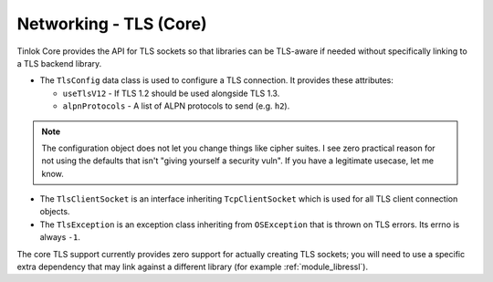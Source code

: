 .. _core-tls:

Networking - TLS (Core)
=======================

Tinlok Core provides the API for TLS sockets so that libraries can be TLS-aware if needed without
specifically linking to a TLS backend library.

* The ``TlsConfig`` data class is used to configure a TLS connection. It provides these attributes:

  - ``useTlsV12`` - If TLS 1.2 should be used alongside TLS 1.3.
  - ``alpnProtocols`` - A list of ALPN protocols to send (e.g. ``h2``).

.. note::

    The configuration object does not let you change things like cipher suites. I see zero
    practical reason for not using the defaults that isn't "giving yourself a security vuln". If
    you have a legitimate usecase, let me know.

* The ``TlsClientSocket`` is an interface inheriting ``TcpClientSocket`` which is used for all
  TLS client connection objects.

* The ``TlsException`` is an exception class inheriting from ``OSException`` that is thrown on
  TLS errors. Its errno is always ``-1``.

The core TLS support currently provides zero support for actually creating TLS sockets; you will
need to use a specific extra dependency that may link against a different library (for example
:ref:`module_libressl`).
